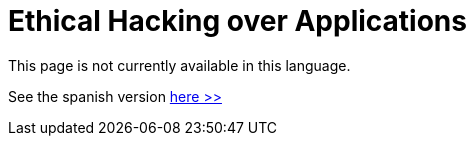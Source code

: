 :slug: application-hacking/
:description: This page describes our Hacking Service over applications. Its main goal is to detect and report all vulnerabilities and security issues within the application, informing the customer the criticality and number of occurrences of each finding as soon as possible.
:keywords: FLUID, Services, Application, Pentesting, Exploit, Ethical Hacking.
// :translate: hacking-aplicacion/

= Ethical Hacking over Applications

This page is not currently available in this language.

See the spanish version [button]#link:../../../es/servicios/hacking-aplicacion/[here >>]#

